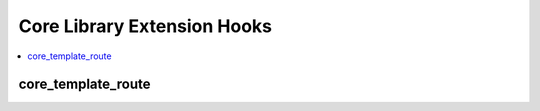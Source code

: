 Core Library Extension Hooks
==================================

.. contents::
  :local:
  :depth: 1

.. highlight:: php

core_template_route
-------------------

.. function:: core_template_route($uri_string)

  Reassign the template group and template loaded for parsing.

  How it's called::

    $edata = ee()->extensions->call('core_template_route', ee()->uri->uri_string);
    if (is_array($edata) && count($edata) == 2)
    {
        list($template_group, $template) = $edata;
    }

  :param string $uri_string: Current URI string
  :returns: Array containing the name of the template group and template
    (see below)
  :rtype: Array

  Example of array to return::

    array(
        'template_group', // Template group name
        'template'        // Template name
    );